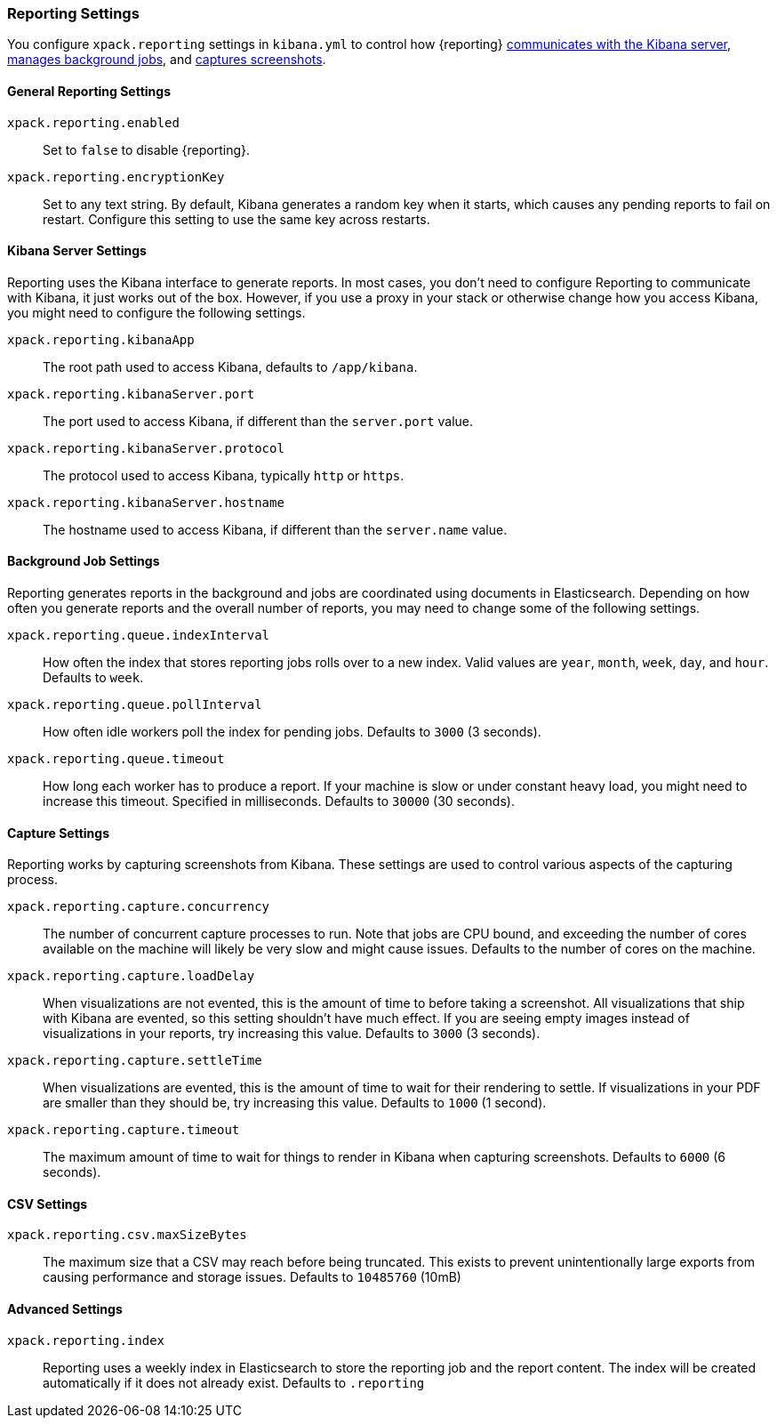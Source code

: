 [role="xpack"]
[[reporting-settings-kb]]
=== Reporting Settings

You configure `xpack.reporting` settings in `kibana.yml` to
control how {reporting} <<reporting-kibana-server-settings, communicates
with the Kibana server>>, <<reporting-job-queue-settings, manages background
jobs>>, and <<reporting-capture-settings, captures screenshots>>.

[float]
[[general-reporting-settings]]
==== General Reporting Settings
`xpack.reporting.enabled`::
Set to `false` to disable {reporting}.

`xpack.reporting.encryptionKey`::
Set to any text string. By default, Kibana generates a random key when it starts,
which causes any pending reports to fail on restart. Configure this setting to use
the same key across restarts.

[float]
[[reporting-kibana-server-settings]]
==== Kibana Server Settings

Reporting uses the Kibana interface to generate reports. In most cases, you don't need
to configure Reporting to communicate with Kibana, it just works out of the box.
However, if you use a proxy in your stack or otherwise change how you access Kibana, you
might need to configure the following settings.

`xpack.reporting.kibanaApp`::
The root path used to access Kibana, defaults to `/app/kibana`.

`xpack.reporting.kibanaServer.port`::
The port used to access Kibana, if different than the `server.port` value.

`xpack.reporting.kibanaServer.protocol`::
The protocol used to access Kibana, typically `http` or `https`.

`xpack.reporting.kibanaServer.hostname`::
The hostname used to access Kibana, if different than the `server.name` value.

[float]
[[reporting-job-queue-settings]]
==== Background Job Settings

Reporting generates reports in the background and jobs are coordinated using documents
in Elasticsearch. Depending on how often you generate reports and the overall number of
reports, you may need to change some of the following settings.

`xpack.reporting.queue.indexInterval`::
How often the index that stores reporting jobs rolls over to a new index.
Valid values are `year`, `month`, `week`, `day`, and `hour`. Defaults to `week`.

`xpack.reporting.queue.pollInterval`::
How often idle workers poll the index for pending jobs. Defaults to `3000` (3 seconds).

`xpack.reporting.queue.timeout`::
How long each worker has to produce a report. If your machine is slow or under constant
heavy load, you might need to increase this timeout. Specified in milliseconds.
Defaults to `30000` (30 seconds).

[float]
[[reporting-capture-settings]]
==== Capture Settings

Reporting works by capturing screenshots from Kibana. These settings are used to
control various aspects of the capturing process.

`xpack.reporting.capture.concurrency`::
The number of concurrent capture processes to run. Note that jobs are CPU bound,
and exceeding the number of cores available on the machine will likely be very
slow and might cause issues. Defaults to the number of cores on
the machine.

`xpack.reporting.capture.loadDelay`::
When visualizations are not evented, this is the amount of time to before
taking a screenshot. All visualizations that ship with Kibana are evented, so this
setting shouldn't have much effect. If you are seeing empty images instead of
visualizations in your reports, try increasing this value.
Defaults to `3000` (3 seconds).

`xpack.reporting.capture.settleTime`::
When visualizations are evented, this is the amount of time to wait for their rendering
to settle. If visualizations in your PDF are smaller than they should be, try increasing
this value.
Defaults to `1000` (1 second).

`xpack.reporting.capture.timeout`::
The maximum amount of time to wait for things to render in Kibana when capturing
screenshots. Defaults to `6000` (6 seconds).

[float]
[[reporting-csv-settings]]
==== CSV Settings
`xpack.reporting.csv.maxSizeBytes`::
The maximum size that a CSV may reach before being truncated. This exists to prevent
unintentionally large exports from causing performance and storage issues.
Defaults to `10485760` (10mB)

[float]
[[reporting-advanced-settings]]
==== Advanced Settings

`xpack.reporting.index`::
Reporting uses a weekly index in Elasticsearch to store the reporting job and the report
content. The index will be created automatically if it does not already exist.
Defaults to `.reporting`

